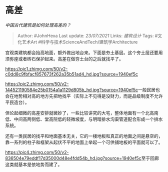 * 高差
  :PROPERTIES:
  :CUSTOM_ID: 高差
  :END:

/中国古代建筑是如何处理高差的？/

#+BEGIN_QUOTE
  Author: #JohnHexa Last update: /23/07/2021/ Links: [[建筑设计]] Tags:
  #文化艺术Art #科学与技术ScienceAndTech/建筑学Architecture
#+END_QUOTE

宫观类建筑都会抬高地面，额外做出地台来。下面是夯土基层。这个夯土层还要用须弥座或者砖石保护起来。高差在做夯土台的之后就找平了。

[[https://pic1.zhimg.com/50/v2-c0dd8c9fbfacf857673f262a35b51ad4_hd.jpg?source=1940ef5c]]

[[https://pic2.zhimg.com/50/v2-144521190584e25b0154a1a1129d805b_hd.jpg?source=1940ef5c]]一般民居也会在地势相对高的地方先把地找平（实际上不见得是没财力，而是品级制度不允许平民造台）。

但论起细微的高差安排就微妙了，一些比较讲究的大宅，整体地面有一个北高南低、中间高两侧低、堂高院低的轻微坡度，与明暗排水沟渠管道配合形成一个排水系统。

还有一类民居的找平和地面基本无关，它的一楼地板和真正的地面之间是悬空的，靠一系列的柱子和框架从起伏不平的地面上举起一个可供铺地板的平面就可以了。

[[https://pic4.zhimg.com/50/v2-836504e79eddf17d35000d48e4fdd54b_hd.jpg?source=1940ef5c]]至于回廊这类就基本是依地势而建了。

